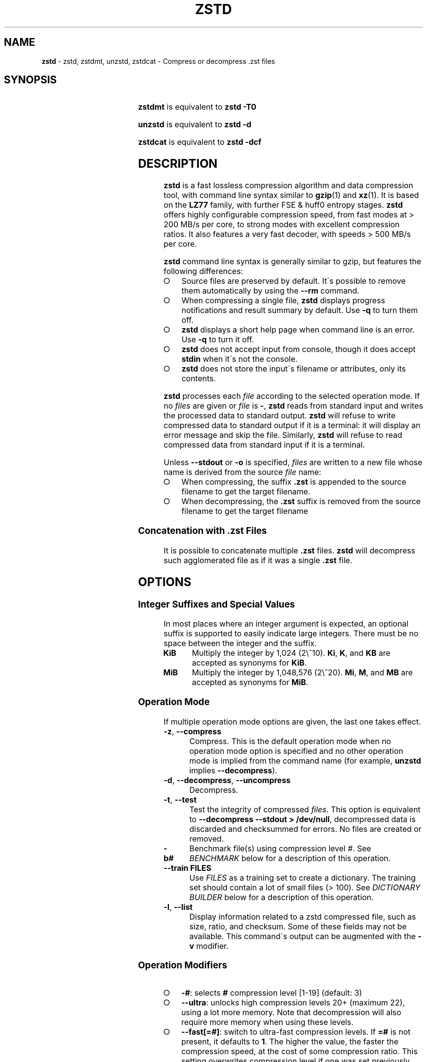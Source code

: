 .TH "ZSTD" "1" "March 2023" "zstd 1.5.5" "User Commands"
.SH "NAME"
\fBzstd\fR \- zstd, zstdmt, unzstd, zstdcat \- Compress or decompress \.zst files
.SH "SYNOPSIS"
.TS
allbox;
\fBzstd\fR [\fIOPTIONS\fR] [\-	\fIINPUT\-FILE\fR] [\-o \fIOUTPUT\-FILE\fR]
.TE
.P
\fBzstdmt\fR is equivalent to \fBzstd \-T0\fR
.P
\fBunzstd\fR is equivalent to \fBzstd \-d\fR
.P
\fBzstdcat\fR is equivalent to \fBzstd \-dcf\fR
.SH "DESCRIPTION"
\fBzstd\fR is a fast lossless compression algorithm and data compression tool,
with command line syntax similar to \fBgzip\fR(1) and \fBxz\fR(1)\. It is based
on the \fBLZ77\fR family, with further FSE & huff0 entropy stages\. \fBzstd\fR
offers highly configurable compression speed, from fast modes at > 200 MB/s
per core, to strong modes with excellent compression ratios\. It also features a
very fast decoder, with speeds > 500 MB/s per core\.
.P
\fBzstd\fR command line syntax is generally similar to gzip, but features the
following differences:
.IP "\[ci]" 4
Source files are preserved by default\. It\'s possible to remove them
automatically by using the \fB\-\-rm\fR command\.
.IP "\[ci]" 4
When compressing a single file, \fBzstd\fR displays progress notifications and
result summary by default\. Use \fB\-q\fR to turn them off\.
.IP "\[ci]" 4
\fBzstd\fR displays a short help page when command line is an error. Use
\fB\-q\fR to turn it off\.
.IP "\[ci]" 4
\fBzstd\fR does not accept input from console, though it does accept
\fBstdin\fR when it\'s not the console\.
.IP "\[ci]" 4
\fBzstd\fR does not store the input\'s filename or attributes, only its contents\.
.IP "" 0
.P
\fBzstd\fR processes each \fIfile\fR according to the selected operation mode\.
If no \fIfiles\fR are given or \fIfile\fR is \fB\-\fR, \fBzstd\fR reads from
standard input and writes the processed data to standard output\. \fBzstd\fR
will refuse to write compressed data to standard output if it is a terminal:
it will display an error message and skip the file\. Similarly, \fBzstd\fR will
refuse to read compressed data from standard input if it is a terminal\.
.P
Unless \fB\-\-stdout\fR or \fB\-o\fR is specified, \fIfiles\fR are written to a
new file whose name is derived from the source \fIfile\fR name:
.IP "\[ci]" 4
When compressing, the suffix \fB\.zst\fR is appended to the source filename to
get the target filename\.
.IP "\[ci]" 4
When decompressing, the \fB\.zst\fR suffix is removed from the source filename
to get the target filename
.IP "" 0
.SS "Concatenation with \.zst Files"
It is possible to concatenate multiple \fB\.zst\fR files\. \fBzstd\fR will
decompress such agglomerated file as if it was a single \fB\.zst\fR file\.
.SH "OPTIONS"
.SS "Integer Suffixes and Special Values"
In most places where an integer argument is expected, an optional suffix is
supported to easily indicate large integers\. There must be no space between
the integer and the suffix\.
.TP
\fBKiB\fR
Multiply the integer by 1,024 (2\e^10)\. \fBKi\fR, \fBK\fR, and \fBKB\fR are
accepted as synonyms for \fBKiB\fR\.
.TP
\fBMiB\fR
Multiply the integer by 1,048,576 (2\e^20)\. \fBMi\fR, \fBM\fR, and \fBMB\fR are
accepted as synonyms for \fBMiB\fR\.
.SS "Operation Mode"
If multiple operation mode options are given, the last one takes effect\.
.TP
\fB\-z\fR, \fB\-\-compress\fR
Compress\. This is the default operation mode when no operation mode option is
specified and no other operation mode is implied from the command name
(for example, \fBunzstd\fR implies \fB\-\-decompress\fR)\.
.TP
\fB\-d\fR, \fB\-\-decompress\fR, \fB\-\-uncompress\fR
Decompress\.
.TP
\fB\-t\fR, \fB\-\-test\fR
Test the integrity of compressed \fIfiles\fR\. This option is equivalent to
\fB\-\-decompress \-\-stdout > /dev/null\fR, decompressed data is discarded and
checksummed for errors\. No files are created or removed\.
.TP
\fB\-b#\fR
Benchmark file(s) using compression level \fI#\fR\. See \fIBENCHMARK\fR below
for a description of this operation\.
.TP
\fB\-\-train FILES\fR
Use \fIFILES\fR as a training set to create a dictionary\. The training set
should contain a lot of small files (> 100)\. See \fIDICTIONARY BUILDER\fR
below for a description of this operation\.
.TP
\fB\-l\fR, \fB\-\-list\fR
Display information related to a zstd compressed file, such as size, ratio, and
checksum\. Some of these fields may not be available\. This command\'s output
can be augmented with the \fB\-v\fR modifier\.
.SS "Operation Modifiers"
.IP "\[ci]" 4
\fB\-#\fR: selects \fB#\fR compression level [1\-19] (default: 3)
.IP "\[ci]" 4
\fB\-\-ultra\fR: unlocks high compression levels 20+ (maximum 22), using a lot
more memory\. Note that decompression will also require more memory when using
these levels\.
.IP "\[ci]" 4
\fB\-\-fast[=#]\fR: switch to ultra\-fast compression levels\. If \fB=#\fR is
not present, it defaults to \fB1\fR\. The higher the value, the faster the
compression speed, at the cost of some compression ratio\. This setting
overwrites compression level if one was set previously\. Similarly, if a
compression level is set after \fB\-\-fast\fR, it overrides it\.
.IP "\[ci]" 4
\fB\-T#\fR, \fB\-\-threads=#\fR: Compress using \fB#\fR working threads
(default: 1)\. If \fB#\fR is 0, attempt to detect and use the number of physical
CPU cores\. In all cases, the nb of threads is capped to
\fBZSTDMT_NBWORKERS_MAX\fR, which is either 64 in 32\-bit mode, or 256 for
64\-bit environments\. This modifier does nothing if \fBzstd\fR is compiled
without multithread support\.
.IP "\[ci]" 4
\fB\-\-single\-thread\fR: Use a single thread for both I/O and compression\. As
compression is serialized with I/O, this can be slightly slower\.
Single\-thread mode features significantly lower memory usage, which can be
useful for systems with limited amount of memory, such as 32\-bit systems\.
.IP
Note 1: this mode is the only available one when multithread support is
disabled\.
.IP
Note 2: this mode is different from \fB\-T1\fR, which spawns 1 compression
thread in parallel with I/O\. Final compressed result is also slightly different
from \fB\-T1\fR\.
.IP "\[ci]" 4
\fB\-\-auto\-threads={physical,logical} (default: physical)\fR: When using a
default amount of threads via \fB\-T0\fR, choose the default based on the number
of detected physical or logical cores\.
.IP "\[ci]" 4
\fB\-\-adapt[=min=#,max=#]\fR: \fBzstd\fR will dynamically adapt compression
level to perceived I/O conditions\. Compression level adaptation can be observed
live by using command \fB\-v\fR\. Adaptation can be constrained between supplied
\fBmin\fR and \fBmax\fR levels\. The feature works when combined with
multi\-threading and \fB\-\-long\fR mode\. It does not work with
\fB\-\-single\-thread\fR\. It sets window size to 8 MiB by default
(can be changed manually, see \fBwlog\fR)\. Due to the chaotic nature of
dynamic adaptation, compressed result is not reproducible\.
.IP
\fINote\fR: at the time of this writing, \fB\-\-adapt\fR can remain stuck at low
speed when combined with multiple worker threads (>=2)\.
.IP "\[ci]" 4
\fB\-\-long[=#]\fR: enables long distance matching with \fB#\fR \fBwindowLog\fR,
if \fB#\fR is not present it defaults to \fB27\fR\. This increases the window
size (\fBwindowLog\fR) and memory usage for both the compressor and
decompressor\. This setting is designed to improve the compression ratio for
files with long matches at a large distance\.
.IP
Note: If \fBwindowLog\fR is set to larger than 27, \fB\-\-long=windowLog\fR or
\fB\-\-memory=windowSize\fR needs to be passed to the decompressor\.
.IP "\[ci]" 4
\fB\-D DICT\fR: use \fBDICT\fR as Dictionary to compress or decompress FILE(s)
.IP "\[ci]" 4
\fB\-\-patch\-from FILE\fR: Specify the file to be used as a reference point for
zstd\'s diff engine\. This is effectively dictionary compression with some
convenient parameter selection, namely that \fIwindowSize\fR > \fIsrcSize\fR\.
.IP
Note: cannot use both this and \fB\-D\fR together\.
.IP
Note: \fB\-\-long\fR mode will be automatically activated
if \fIchainLog\fR < \fIfileLog\fR (\fIfileLog\fR being the \fIwindowLog\fR
required to cover the whole file)\. You can also manually force it\.
.IP
Note: for all levels, you can use \fB\-\-patch\-from\fR in
\fB\-\-single\-thread\fR mode to improve compression ratio at the cost of
speed\.
.IP
Note: for level 19, you can get increased compression ratio at the cost of
speed by specifying \fB\-\-zstd=targetLength=\fR to be something large
(i\.e\. 4096), and by setting a large \fB\-\-zstd=chainLog=\fR\.
.IP "\[ci]" 4
\fB\-\-rsyncable\fR: \fBzstd\fR will periodically synchronize the compression
state to make the compressed file more rsync\-friendly\. There is a negligible
impact to compression ratio, and a potential impact to compression speed,
perceptible at higher speeds, for example when combining \fB\-\-rsyncable\fR
with many parallel worker threads\. This feature does not work with
\fB\-\-single\-thread\fR\. You probably don\'t want to use it with long range
mode, since it will decrease the effectiveness of the synchronization points,
but your mileage may vary\.
.IP "\[ci]" 4
\fB\-C\fR, \fB\-\-[no\-]check\fR: add integrity check computed from
uncompressed data (default: enabled)
.IP "\[ci]" 4
\fB\-\-[no\-]content\-size\fR: enable / disable whether or not the original
size of the file is placed in the header of the compressed file\.
The default option is \fB\-\-content\-size\fR (meaning that the original
size will be placed in the header)\.
.IP "\[ci]" 4
\fB\-\-no\-dictID\fR: do not store dictionary ID within frame header
(dictionary compression)\. The decoder will have to rely on implicit knowledge
about which dictionary to use, it won\'t be able to check if it\'s correct\.
.IP "\[ci]" 4
\fB\-M#\fR, \fB\-\-memory=#\fR: Set a memory usage limit\. By default,
\fBzstd\fR uses 128 MiB for decompression as the maximum amount of memory the
decompressor is allowed to use, but you can override this manually if need be
in either direction (i\.e\. you can increase or decrease it)\.
.IP
This is also used during compression when using with \fB\-\-patch\-from=\fR\.
In this case, this parameter overrides that maximum size allowed for a 
dictionary\. (128 MiB)\.
.IP
Additionally, this can be used to limit memory for dictionary training\. This
parameter overrides the default limit of 2 GiB\. zstd will load training samples
up to the memory limit and ignore the rest\.
.IP "\[ci]" 4
\fB\-\-stream\-size=#\fR: Sets the pledged source size of input coming from a
stream\. This value must be exact, as it will be included in the produced frame
header\. Incorrect stream sizes will cause an error\. This information will be
used to better optimize compression parameters, resulting in better and
potentially faster compression, especially for smaller source sizes\.
.IP "\[ci]" 4
\fB\-\-size\-hint=#\fR: When handling input from a stream, \fBzstd\fR must guess
how large the source size will be when optimizing compression parameters\. If
the stream size is relatively small, this guess may be a poor one, resulting in
a higher compression ratio than expected\. This feature allows for controlling
the guess when needed\. Exact guesses result in better compression ratios\.
Overestimates result in slightly degraded compression ratios, while
underestimates may result in significant degradation\.
.IP "\[ci]" 4
\fB\-o FILE\fR: save result into \fBFILE\fR\.
.IP "\[ci]" 4
\fB\-f\fR, \fB\-\-force\fR: disable input and output checks\. Allows overwriting
existing files, input from console, output to stdout, operating on links, block
devices, etc\. During decompression and when the output destination is stdout,
pass\-through unrecognized formats as\-is\.
.IP "\[ci]" 4
\fB\-c\fR, \fB\-\-stdout\fR: write to standard output (even if it is the
console); keep original files unchanged\.
.IP "\[ci]" 4
\fB\-\-[no\-]sparse\fR: enable / disable sparse FS support, to make files with
many zeroes smaller on disk\. Creating sparse files may save disk space and
speed up decompression by reducing the amount of disk I/O\. default: enabled
when output is into a file, and disabled when output is stdout\. This setting
overrides default and can force sparse mode over stdout\.
.IP "\[ci]" 4
\fB\-\-[no\-]pass\-through\fR enable / disable passing through uncompressed
files as\-is\. During decompression when pass\-through is enabled, unrecognized
formats will be copied as\-is from the input to the output\. By default,
pass\-through will occur when the output destination is stdout and the force
(\fB\-f\fR) option is set\.
.IP "\[ci]" 4
\fB\-\-rm\fR: remove source file(s) after successful compression or
decompression\. This command is silently ignored if output is \fBstdout\fR\.
If used in combination with \fB\-o\fR, triggers a confirmation prompt
(which can be silenced with \fB\-f\fR), as this is a destructive operation\.
.IP "\[ci]" 4
\fB\-k\fR, \fB\-\-keep\fR: keep source file(s) after successful compression or
decompression\. This is the default behavior\.
.IP "\[ci]" 4
\fB\-r\fR: operate recursively on directories\. It selects all files in the
named directory and all its subdirectories\. This can be useful both to reduce
command line typing, and to circumvent shell expansion limitations, when there
are a lot of files and naming breaks the maximum size of a command line\.
.IP "\[ci]" 4
\fB\-\-filelist FILE\fR read a list of files to process as content from
\fBFILE\fR\. Format is compatible with \fBls\fR output, with one file per line\.
.IP "\[ci]" 4
\fB\-\-output\-dir\-flat DIR\fR: resulting files are stored into target
\fBDIR\fR directory, instead of same directory as origin file\. Be aware that
this command can introduce name collision issues, if multiple files, from
different directories, end up having the same name\. Collision resolution
ensures first file with a given name will be present in \fBDIR\fR, while in
combination with \fB\-f\fR, the last file will be present instead\.
.IP "\[ci]" 4
\fB\-\-output\-dir\-mirror DIR\fR: similar to \fB\-\-output\-dir\-flat\fR, the
output files are stored underneath target \fBDIR\fR directory, but this option
will replicate input directory hierarchy into output \fBDIR\fR\.
.IP
If input directory contains "\.\.", the files in this directory will be
ignored\. If input directory is an absolute directory (i\.e\. "/var/tmp/abc"),
it will be stored into the "output\-dir/var/tmp/abc"\. If there are multiple
input files or directories, name collision resolution will follow the same
rules as \fB\-\-output\-dir\-flat\fR\.
.IP "\[ci]" 4
\fB\-\-format=FORMAT\fR: compress and decompress in other formats\. If compiled
with support, zstd can compress to or decompress from other compression
algorithm formats\. Possibly available options are \fBzstd\fR, \fBgzip\fR,
\fBxz\fR, \fBlzma\fR, and \fBlz4\fR\. If no such format is provided, \fBzstd\fR
is the default\.
.IP "\[ci]" 4
\fB\-h\fR/\fB\-H\fR, \fB\-\-help\fR: display help/long help and exit
.IP "\[ci]" 4
\fB\-V\fR, \fB\-\-version\fR: display version number and exit\. Advanced:
\fB\-vV\fR also displays supported formats\. \fB\-vvV\fR also displays POSIX
support\. \fB\-q\fR will only display the version number, suitable for machine
reading\.
.IP "\[ci]" 4
\fB\-v\fR, \fB\-\-verbose\fR: verbose mode, display more information
.IP "\[ci]" 4
\fB\-q\fR, \fB\-\-quiet\fR: suppress warnings, interactivity, and
notifications\. specify twice to suppress errors too\.
.IP "\[ci]" 4
\fB\-\-no\-progress\fR: do not display the progress bar, but keep all other messages\.
.IP "\[ci]" 4
\fB\-\-show\-default\-cparams\fR: shows the default compression parameters that
will be used for a particular input file, based on the provided compression
level and the input size\. If the provided file is not a regular file (e\.g\. a
pipe), this flag will output the parameters used for inputs of unknown size\.
.IP "\[ci]" 4
\fB\-\-\fR: All arguments after \fB\-\-\fR are treated as files
.IP "" 0
.SS "gzip Operation Modifiers"
When invoked via a \fBgzip\fR symlink, \fBzstd\fR will support further options
that intend to mimic the \fBgzip\fR behavior:
.TP
\fB\-n\fR, \fB\-\-no\-name\fR
do not store the original filename and timestamps when compressing a file\.
This is the default behavior and hence a no\-op\.
.TP
\fB\-\-best\fR
alias to the option \fB\-9\fR\.
.SS "Environment Variables"
Employing environment variables to set parameters has security implications\.
Therefore, this avenue is intentionally limited\. Only \fBZSTD_CLEVEL\fR and
\fBZSTD_NBTHREADS\fR are currently supported\. They set the compression level
and number of threads to use during compression, respectively\.
.P
\fBZSTD_CLEVEL\fR can be used to set the level between 1 and 19 (the "normal"
range)\. If the value of \fBZSTD_CLEVEL\fR is not a valid integer, it will be
ignored with a warning message\. \fBZSTD_CLEVEL\fR just replaces the default
compression level (\fB3\fR)\.
.P
\fBZSTD_NBTHREADS\fR can be used to set the number of threads \fBzstd\fR will
attempt to use during compression\. If the value of \fBZSTD_NBTHREADS\fR is
not a valid unsigned integer, it will be ignored with a warning message\.
\fBZSTD_NBTHREADS\fR has a default value of (\fB1\fR), and is capped at
ZSTDMT_NBWORKERS_MAX==200\. \fBzstd\fR must be compiled with multithread
support for this to have any effect\.
.P
They can both be overridden by corresponding command line arguments: \fB\-#\fR
for compression level and \fB\-T#\fR for number of compression threads\.
.SH "DICTIONARY BUILDER"
\fBzstd\fR offers \fIdictionary\fR compression, which greatly improves
efficiency on small files and messages\. It\'s possible to train \fBzstd\fR with
a set of samples, the result of which is saved into a file called a
\fBdictionary\fR\. Then, during compression and decompression, reference the
same dictionary, using command \fB\-D dictionaryFileName\fR\. Compression of
small files similar to the sample set will be greatly improved\.
.TP
\fB\-\-train FILEs\fR
Use FILEs as training set to create a dictionary\. The training set should
ideally contain a lot of samples (> 100), and weight typically 100x the target
dictionary size (for example, ~10 MB for a 100 KB dictionary)\. \fB\-\-train\fR
can be combined with \fB\-r\fR to indicate a directory rather thanu listing all
the files, which can be useful to circumvent shell expansion limits\.
.IP
Since dictionary compression is mostly effective for small files, the
expectation is that the training set will only contain small files\. In the
case where some samples happen to be large, only the first 128 KiB of these
samples will be used for training\.
.IP
\fB\-\-train\fR supports multithreading if \fBzstd\fR is compiled with
threading support (default)\. Additional advanced parameters can be specified
with \fB\-\-train\-fastcover\fR\. The legacy dictionary builder can be accessed
with \fB\-\-train\-legacy\fR\. The slower cover dictionary builder can be
accessed with \fB\-\-train\-cover\fR\. Default \fB\-\-train\fR is equivalent
to \fB\-\-train\-fastcover=d=8,steps=4\fR\.
.TP
\fB\-o FILE\fR
Dictionary saved into \fBFILE\fR (default name: dictionary)\.
.TP
\fB\-\-maxdict=#\fR
Limit dictionary to specified size (default: 112640 bytes)\. As usual,
quantities are expressed in bytes by default, and it\'s possible to employ
suffixes (like \fBKB\fR or \fBMB\fR) to specify larger values\.
.TP
\fB\-#\fR
Use \fB#\fR compression level during training (optional)\. Will generate
statistics more tuned for selected compression level, resulting in a \fIsmall\fR
compression ratio improvement for this level\.
.TP
\fB\-B#\fR
Split input files into blocks of size # (default: no split)
.TP
\fB\-M#\fR, \fB\-\-memory=#\fR
Limit the amount of sample data loaded for training (default: 2 GB)\. Note that
the default (2 GB) is also the maximum\. This parameter can be useful in
situations where the training set size is not well controlled and could be
potentially very large\. Since speed of the training process is directly
correlated to the size of the training sample set, a smaller sample set leads
to faster training\.
.IP
In situations where the training set is larger than maximum memory, the CLI will
randomly select samples among the available ones, up to the maximum allowed
memory budget\. This is meant to improve dictionary relevance by mitigating the
potential impact of clustering, such as selecting only files from the beginning
of a list sorted by modification date, or sorted by alphabetical order\. The
randomization process is deterministic, so training of the same list of files
with the same parameters will lead to the creation of the same dictionary\.
.TP
\fB\-\-dictID=#\fR
A dictionary ID is a locally unique ID\. The decoder will use this value to
verify it is using the right dictionary\. By default, zstd will create a
4\-bytes random number ID\. It\'s possible to provide an explicit number ID
instead\. It\'s up to the dictionary manager to not assign twice the same ID to
2 different dictionaries\. Note that short numbers have an advantage: an
ID < 256 will only need 1 byte in the compressed frame header, and an ID < 65536
will only need 2 bytes\. This compares favorably to 4 bytes default\.
.IP
Note that RFC8878 reserves IDs less than 32768 and greater than or equal to
2\e^31, so they should not be used in public\.
.TP
\fB\-\-train\-cover[=k#,d=#,steps=#,split=#,shrink[=#]]\fR
Select parameters for the default dictionary builder algorithm named cover\.
If \fId\fR is not specified, then it tries \fId\fR = 6 and \fId\fR = 8\.
If \fIk\fR is not specified, then it tries \fIsteps\fR values in the range
[50, 2000]\. If \fIsteps\fR is not specified, then the default value of 40 is
used\. If \fIsplit\fR is not specified or split <= 0, then the default value of
100 is used\. Requires that \fId\fR <= \fIk\fR\. If \fIshrink\fR flag is
not used, then the default value for \fIshrinkDict\fR of 0 is used\. If
\fIshrink\fR is not specified, then the default value for
\fIshrinkDictMaxRegression\fR of 1 is used\.
.IP
Selects segments of size \fIk\fR with highest score to put in the dictionary\.
The score of a segment is computed by the sum of the frequencies of all the
subsegments of size \fId\fR\. Generally \fId\fR should be in the range [6, 8],
occasionally up to 16, but the algorithm will run faster with d <= \fI8\fR\.
Good values for \fIk\fR vary widely based on the input data, but a safe range is
[2 * \fId\fR, 2000]\. If \fIsplit\fR is 100, all input samples are used for
both training and testing to find optimal \fId\fR and \fIk\fR to
build dictionary\. Supports multithreading if \fBzstd\fR is compiled with
threading support\. Having \fIshrink\fR enabled takes a truncated dictionary of
minimum size and doubles in size until compression ratio of the truncated
dictionary is at most \fIshrinkDictMaxRegression%\fR worse than the compression
ratio of the largest dictionary\.
.IP
Examples:
.IP
\fBzstd \-\-train\-cover FILEs\fR
.IP
\fBzstd \-\-train\-cover=k=50,d=8 FILEs\fR
.IP
\fBzstd \-\-train\-cover=d=8,steps=500 FILEs\fR
.IP
\fBzstd \-\-train\-cover=k=50 FILEs\fR
.IP
\fBzstd \-\-train\-cover=k=50,split=60 FILEs\fR
.IP
\fBzstd \-\-train\-cover=shrink FILEs\fR
.IP
\fBzstd \-\-train\-cover=shrink=2 FILEs\fR
.TP
\fB\-\-train\-fastcover[=k#,d=#,f=#,steps=#,split=#,accel=#]\fR
Same as cover but with extra parameters \fIf\fR and \fIaccel\fR and different
default value of split If \fIsplit\fR is not specified, then it tries
\fIsplit\fR = 75\. If \fIf\fR is not specified, then it tries \fIf\fR = 20\.
Requires that 0 < \fIf\fR < 32\. If \fIaccel\fR is not specified, then it tries
\fIaccel\fR = 1\. Requires that 0 < \fIaccel\fR <= 10\. Requires that
\fId\fR = 6 or \fId\fR = 8\.
.IP
\fIf\fR is log of size of array that keeps track of frequency of subsegments
of size \fId\fR\. The subsegment is hashed to an index in the range
[0,2^\fIf\fR \- 1]\. It is possible that 2 different subsegments are hashed to
the same index, and they are considered as the same subsegment when computing
frequency\. Using a higher \fIf\fR reduces collision but takes longer\.
.IP
Examples:
.IP
\fBzstd \-\-train\-fastcover FILEs\fR
.IP
\fBzstd \-\-train\-fastcover=d=8,f=15,accel=2 FILEs\fR
.TP
\fB\-\-train\-legacy[=selectivity=#]\fR
Use legacy dictionary builder algorithm with the given dictionary
\fIselectivity\fR (default: 9)\. The smaller the \fIselectivity\fR value,
the denser the dictionary, improving its efficiency but reducing its achievable
maximum size\. \fB\-\-train\-legacy=s=#\fR is also accepted\.
.IP
Examples:
.IP
\fBzstd \-\-train\-legacy FILEs\fR
.IP
\fBzstd \-\-train\-legacy=selectivity=8 FILEs\fR
.SH "BENCHMARK"
.TP
\fB\-b#\fR
benchmark file(s) using compression level #
.TP
\fB\-e#\fR
benchmark file(s) using multiple compression levels, from \fB\-b#\fR to
\fB\-e#\fR (inclusive)
.TP
\fB\-i#\fR
minimum evaluation time, in seconds (default: 3s), benchmark mode only
.TP
\fB\-B#\fR, \fB\-\-block\-size=#\fR
cut file(s) into independent chunks of size # (default: no chunking)
.TP
\fB\-\-priority=rt\fR
set process priority to real\-time
.P
\fBOutput Format:\fR CompressionLevel#Filename: InputSize \-> OutputSize
(CompressionRatio), CompressionSpeed, DecompressionSpeed
.P
\fBMethodology:\fR For both compression and decompression speed, the entire
input is compressed/decompressed in\-memory to measure speed\. A run lasts at
least 1 sec, so when files are small, they are compressed/decompressed several
times per run, in order to improve measurement accuracy\.
.SH "ADVANCED COMPRESSION OPTIONS"
### \-B#: Specify the size of each compression job\. This parameter is only
available when multi\-threading is enabled\. Each compression job is run in
parallel, so this value indirectly impacts the nb of active threads\. Default
job size varies depending on compression level
(generally \fB4 * windowSize\fR)\. \fB\-B#\fR makes it possible to manually
select a custom size\. Note that job size must respect a minimum value which
is enforced transparently\. This minimum is either 512 KB, or \fBoverlapSize\fR,
whichever is largest\. Different job sizes will lead to non\-identical
compressed frames\.
.SS "\-\-zstd[=options]:"
\fBzstd\fR provides 22 predefined regular compression levels plus the fast
levels\. This compression level is translated internally into a number of
specific parameters that actually control the behavior of the compressor\.
(You can see the result of this translation with
\fB\-\-show\-default\-cparams\fR\.) These specific parameters can be overridden
with advanced compression options\. The \fIoptions\fR are provided as a
comma\-separated list\. You may specify only the options you want to change
and the rest will be taken from the selected or default compression level\.
The list of available \fIoptions\fR:
.TP
\fBstrategy\fR=\fIstrat\fR, \fBstrat\fR=\fIstrat\fR
Specify a strategy used by a match finder\.
.IP
There are 9 strategies numbered from 1 to 9, from fastest to strongest:
1=\fBZSTD_fast\fR, 2=\fBZSTD_dfast\fR, 3=\fBZSTD_greedy\fR, 4=\fBZSTD_lazy\fR,
5=\fBZSTD_lazy2\fR, 6=\fBZSTD_btlazy2\fR, 7=\fBZSTD_btopt\fR,
8=\fBZSTD_btultra\fR, 9=\fBZSTD_btultra2\fR\.
.TP
\fBwindowLog\fR=\fIwlog\fR, \fBwlog\fR=\fIwlog\fR
Specify the maximum number of bits for a match distance\.
.IP
The higher number of increases the chance to find a match which usually improves
compression ratio\. It also increases memory requirements for the compressor
and decompressor\. The minimum \fIwlog\fR is 10 (1 KiB) and the maximum is 30
(1 GiB) on 32\-bit platforms and 31 (2 GiB) on 64\-bit platforms\.
.IP
Note: If \fBwindowLog\fR is set to larger than 27, \fB\-\-long=windowLog\fR or
\fB\-\-memory=windowSize\fR needs to be passed to the decompressor\.
.TP
\fBhashLog\fR=\fIhlog\fR, \fBhlog\fR=\fIhlog\fR
Specify the maximum number of bits for a hash table\.
.IP
Bigger hash tables cause fewer collisions which usually makes compression
faster, but requires more memory during compression\.
.IP
The minimum \fIhlog\fR is 6 (64 entries / 256 B) and the maximum is 30
(1B entries / 4 GiB)\.
.TP
\fBchainLog\fR=\fIclog\fR, \fBclog\fR=\fIclog\fR
Specify the maximum number of bits for the secondary search structure, whose
form depends on the selected \fBstrategy\fR\.
.IP
Higher numbers of bits increases the chance to find a match which usually
improves compression ratio\. It also slows down compression speed and increases
memory requirements for compression\. This option is ignored for the
\fBZSTD_fast\fR \fBstrategy\fR, which only has the primary hash table\.
.IP
The minimum \fIclog\fR is 6 (64 entries / 256 B) and the maximum is 29
(512M entries / 2 GiB) on 32\-bit platforms and 30 (1B entries / 4 GiB)
on 64\-bit platforms\.
.TP
\fBsearchLog\fR=\fIslog\fR, \fBslog\fR=\fIslog\fR
Specify the maximum number of searches in a hash chain or a binary tree using
logarithmic scale\.
.IP
More searches increases the chance to find a match which usually increases
compression ratio but decreases compression speed\.
.IP
The minimum \fIslog\fR is 1 and the maximum is \'windowLog\' \- 1\.
.TP
\fBminMatch\fR=\fImml\fR, \fBmml\fR=\fImml\fR
Specify the minimum searched length of a match in a hash table\.
.IP
Larger search lengths usually decrease compression ratio but improve
decompression speed\.
.IP
The minimum \fImml\fR is 3 and the maximum is 7\.
.TP
\fBtargetLength\fR=\fItlen\fR, \fBtlen\fR=\fItlen\fR
The impact of this field vary depending on selected strategy\.
.IP
For \fBZSTD_btopt\fR, \fBZSTD_btultra\fR and \fBZSTD_btultra2\fR, it specifies
the minimum match length that causes match finder to stop searching\. A larger
\fBtargetLength\fR usually improves compression ratio but decreases compression
speed\.
.IP
For \fBZSTD_fast\fR, it triggers ultra\-fast mode when > 0\. The value
represents the amount of data skipped between match sampling\. Impact is
reversed: a larger \fBtargetLength\fR increases compression speed but
decreases compression ratio\.
.IP
For all other strategies, this field has no impact\.
.IP
The minimum \fItlen\fR is 0 and the maximum is 128 KiB\.
.TP
\fBoverlapLog\fR=\fIovlog\fR, \fBovlog\fR=\fIovlog\fR
Determine \fBoverlapSize\fR, amount of data reloaded from previous job\. This
parameter is only available when multithreading is enabled\. Reloading more data
improves compression ratio, but decreases speed\.
.IP
The minimum \fIovlog\fR is 0, and the maximum is 9\. 1 means "no overlap", hence
completely independent jobs\. 9 means "full overlap", meaning up to
\fBwindowSize\fR is reloaded from previous job\. Reducing \fIovlog\fR by 1
reduces the reloaded amount by a factor 2\. For example, 8 means "windowSize/2",
and 6 means "windowSize/8"\. Value 0 is special and means "default": \fIovlog\fR
is automatically determined by \fBzstd\fR\. In which case, \fIovlog\fR will
range from 6 to 9, depending on selected \fIstrat\fR\.
.TP
\fBldmHashLog\fR=\fIlhlog\fR, \fBlhlog\fR=\fIlhlog\fR
Specify the maximum size for a hash table used for long distance matching\.
.IP
This option is ignored unless long distance matching is enabled\.
.IP
Bigger hash tables usually improve compression ratio at the expense of more
memory during compression and a decrease in compression speed\.
.IP
The minimum \fIlhlog\fR is 6 and the maximum is 30 (default: 20)\.
.TP
\fBldmMinMatch\fR=\fIlmml\fR, \fBlmml\fR=\fIlmml\fR
Specify the minimum searched length of a match for long distance matching\.
.IP
This option is ignored unless long distance matching is enabled\.
.IP
Larger/very small values usually decrease compression ratio\.
.IP
The minimum \fIlmml\fR is 4 and the maximum is 4096 (default: 64)\.
.TP
\fBldmBucketSizeLog\fR=\fIlblog\fR, \fBlblog\fR=\fIlblog\fR
Specify the size of each bucket for the hash table used for long distance
matching\.
.IP
This option is ignored unless long distance matching is enabled\.
.IP
Larger bucket sizes improve collision resolution but decrease compression
speed\.
.IP
The minimum \fIlblog\fR is 1 and the maximum is 8 (default: 3)\.
.TP
\fBldmHashRateLog\fR=\fIlhrlog\fR, \fBlhrlog\fR=\fIlhrlog\fR
Specify the frequency of inserting entries into the long distance matching
hash table\.
.IP
This option is ignored unless long distance matching is enabled\.
.IP
Larger values will improve compression speed\. Deviating far from the default
value will likely result in a decrease in compression ratio\.
.IP
The default value is \fBwlog \- lhlog\fR\.
.SS "Example"
The following parameters sets advanced compression options to something similar
to predefined level 19 for files bigger than 256 KB:
.P
\fB\-\-zstd\fR=wlog=23,clog=23,hlog=22,slog=6,mml=3,tlen=48,strat=6
.SH "SEE ALSO"
\fBzstdgrep\fR(1), \fBzstdless\fR(1), \fBgzip\fR(1), \fBxz\fR(1)
.P
The \fIzstandard\fR format is specified in Y\. Collet, "Zstandard Compression
and the \'application/zstd\' Media Type",
https://www\.ietf\.org/rfc/rfc8878\.txt, Internet RFC 8878 (February 2021)\.
.SH "BUGS"
Report bugs at: https://github\.com/facebook/zstd/issues
.SH "AUTHOR"
Yann Collet
